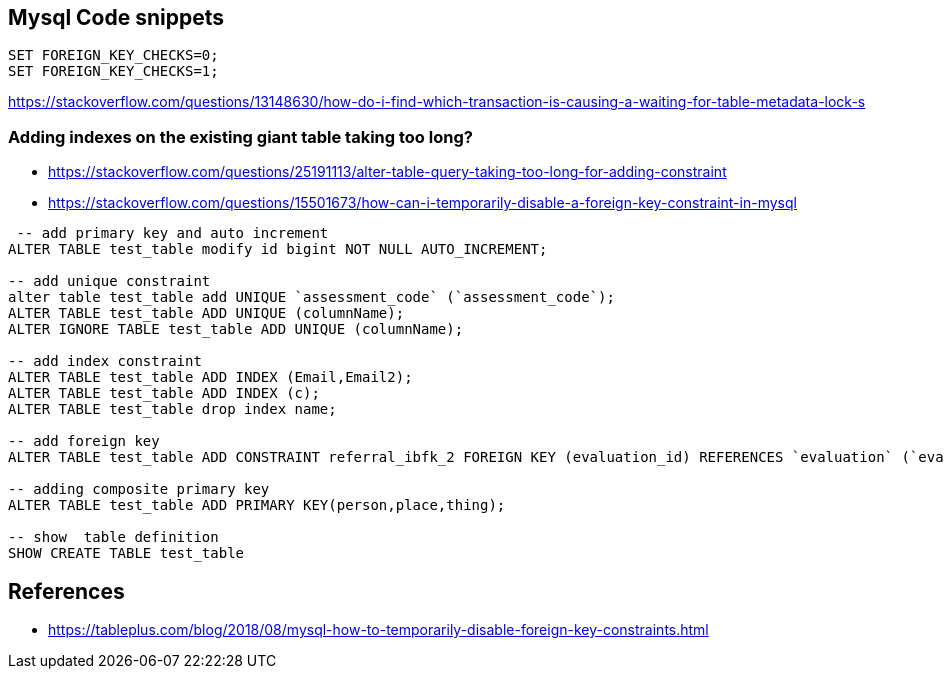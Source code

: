 == Mysql Code snippets

```
SET FOREIGN_KEY_CHECKS=0;
SET FOREIGN_KEY_CHECKS=1;
```

https://stackoverflow.com/questions/13148630/how-do-i-find-which-transaction-is-causing-a-waiting-for-table-metadata-lock-s

=== Adding indexes on the existing giant table taking too long?
- https://stackoverflow.com/questions/25191113/alter-table-query-taking-too-long-for-adding-constraint
- https://stackoverflow.com/questions/15501673/how-can-i-temporarily-disable-a-foreign-key-constraint-in-mysql

```
 -- add primary key and auto increment
ALTER TABLE test_table modify id bigint NOT NULL AUTO_INCREMENT;

-- add unique constraint
alter table test_table add UNIQUE `assessment_code` (`assessment_code`);
ALTER TABLE test_table ADD UNIQUE (columnName);
ALTER IGNORE TABLE test_table ADD UNIQUE (columnName);

-- add index constraint
ALTER TABLE test_table ADD INDEX (Email,Email2);
ALTER TABLE test_table ADD INDEX (c);
ALTER TABLE test_table drop index name;

-- add foreign key
ALTER TABLE test_table ADD CONSTRAINT referral_ibfk_2 FOREIGN KEY (evaluation_id) REFERENCES `evaluation` (`evaluation_id`);

-- adding composite primary key
ALTER TABLE test_table ADD PRIMARY KEY(person,place,thing);

-- show  table definition
SHOW CREATE TABLE test_table

```


== References 
- https://tableplus.com/blog/2018/08/mysql-how-to-temporarily-disable-foreign-key-constraints.html
